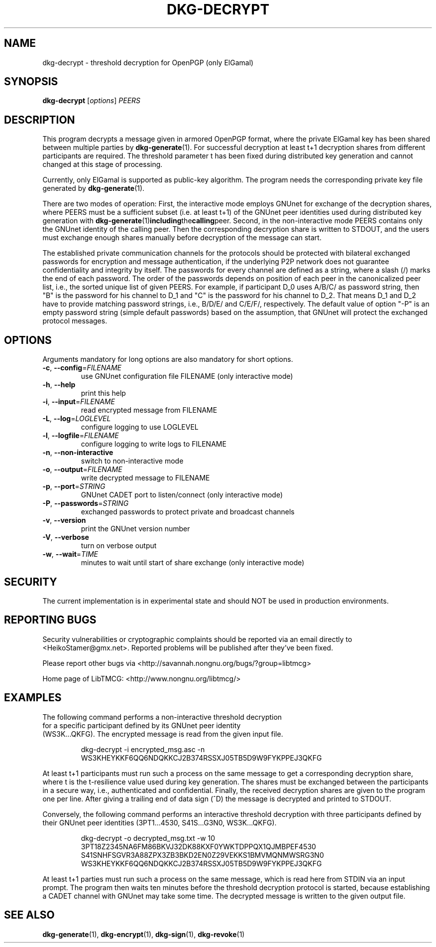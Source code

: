 .TH DKG\-DECRYPT "1" "August 2017" "LibTMCG 1.3.2" "User Commands"

.SH NAME
dkg\-decrypt \- threshold decryption for OpenPGP (only ElGamal)

.SH SYNOPSIS
.B dkg\-decrypt
.RI [ options ]
.IR PEERS

.SH DESCRIPTION
This program decrypts a message given in armored OpenPGP format, where the
private ElGamal key has been shared between multiple parties by
.BR dkg\-generate (1).
For successful decryption at least t+1 decryption shares from different 
participants are required. The threshold parameter t has been fixed during
distributed key generation and cannot changed at this stage of processing.
.PP
Currently, only ElGamal is supported as public-key algorithm. The program
needs the corresponding private key file generated by
.BR dkg\-generate (1).
.PP
There are two modes of operation: First, the interactive mode employs GNUnet
for exchange of the decryption shares, where PEERS must be a sufficient subset
(i.e. at least t+1) of the GNUnet peer identities used during distributed key
generation with
.BR dkg\-generate (1) including the calling peer.
Second, in the non\-interactive mode PEERS contains only the GNUnet identity
of the calling peer. Then the corresponding decryption share is written to
STDOUT, and the users must exchange enough shares manually before decryption
of the message can start.
.PP
The established private communication channels for the protocols should be
protected with bilateral exchanged passwords for encryption and message
authentication, if the underlying P2P network does not guarantee
confidentiality and integrity by itself. The passwords for every channel
are defined as a string, where a slash (/) marks the end of each password.
The order of the passwords depends on position of each peer in the
canonicalized peer list, i.e., the sorted unique list of given PEERS. For
example, if participant D_0 uses A/B/C/ as password string, then "B" is
the password for his channel to D_1 and "C" is the password for his channel
to D_2. That means D_1 and D_2 have to provide matching password strings,
i.e., B/D/E/ and C/E/F/, respectively. The default value of option "-P" is
an empty password string (simple default passwords) based on the assumption,
that GNUnet will protect the exchanged protocol messages.

.SH OPTIONS
Arguments mandatory for long options are also mandatory for short options.
.TP
\fB\-c\fR, \fB\-\-config\fR=\fI\,FILENAME\/\fR
use GNUnet configuration file FILENAME (only interactive mode)
.TP
\fB\-h\fR, \fB\-\-help\fR
print this help
.TP
\fB\-i\fR, \fB\-\-input\fR=\fI\,FILENAME\/\fR
read encrypted message from FILENAME
.TP
\fB\-L\fR, \fB\-\-log\fR=\fI\,LOGLEVEL\/\fR
configure logging to use LOGLEVEL
.TP
\fB\-l\fR, \fB\-\-logfile\fR=\fI\,FILENAME\/\fR
configure logging to write logs to FILENAME
.TP
\fB\-n\fR, \fB\-\-non\-interactive\fR
switch to non\-interactive mode
.TP
\fB\-o\fR, \fB\-\-output\fR=\fI\,FILENAME\/\fR
write decrypted message to FILENAME
.TP
\fB\-p\fR, \fB\-\-port\fR=\fI\,STRING\/\fR
GNUnet CADET port to listen/connect (only interactive mode)
.TP
\fB\-P\fR, \fB\-\-passwords\fR=\fI\,STRING\/\fR
exchanged passwords to protect private and broadcast channels
.TP
\fB\-v\fR, \fB\-\-version\fR
print the GNUnet version number
.TP
\fB\-V\fR, \fB\-\-verbose\fR
turn on verbose output
.TP
\fB\-w\fR, \fB\-\-wait\fR=\fI\,TIME\/\fR
minutes to wait until start of share exchange (only interactive mode)

.SH "SECURITY"
The current implementation is in experimental state and should NOT
be used in production environments.

.SH "REPORTING BUGS"
Security vulnerabilities or cryptographic complaints should be reported
via an email directly to
<HeikoStamer@gmx.net>.
Reported problems will be published after they've been fixed.
.PP
Please report other bugs via <http://savannah.nongnu.org/bugs/?group=libtmcg>
.PP
Home page of LibTMCG: <http://www.nongnu.org/libtmcg/>

.SH "EXAMPLES"
.TP
The following command performs a non-interactive threshold decryption for a specific participant defined by its GNUnet peer identity (WS3K...QKFG). The encrypted message is read from the given input file.
.PP
.nf
.RS
dkg-decrypt -i encrypted_msg.asc -n WS3KHEYKKF6QQ6NDQKKCJ2B374RSSXJ05TB5D9W9FYKPPEJ3QKFG
.RE
.fi
.PP
At least t+1 participants must run such a process on the same message to get a corresponding decryption share, where t is the t-resilience value used
during key generation. The shares must be exchanged between the participants in a secure way, i.e., authenticated and confidential. Finally, the received decryption shares are given to the program one per line. After giving a trailing end of data sign (^D) the message is decrypted and printed to STDOUT.
.PP
Conversely, the following command performs an interactive threshold decryption with three participants defined by their GNUnet peer identities (3PT1...4530, S41S...G3N0, WS3K...QKFG). 
.PP
.nf
.RS
dkg-decrypt -o decrypted_msg.txt -w 10 3PT18Z2345NA6FM86BKVJ32DK88KXF0YWKTDPPQX1QJMBPEF4530 S41SNHFSGVR3A88ZPX3ZB3BKD2EN0Z29VEKKS1BMVMQNMWSRG3N0 WS3KHEYKKF6QQ6NDQKKCJ2B374RSSXJ05TB5D9W9FYKPPEJ3QKFG
.RE
.fi
.PP
At least t+1 parties must run such a process on the same message, which is read here from STDIN via an input prompt. The program then waits ten minutes before the threshold decryption protocol is started, because establishing a CADET channel with GNUnet may take some time. The decrypted message is written to the given output file.

.SH "SEE ALSO"
.BR dkg\-generate (1),
.BR dkg\-encrypt (1),
.BR dkg\-sign (1),
.BR dkg\-revoke (1)



